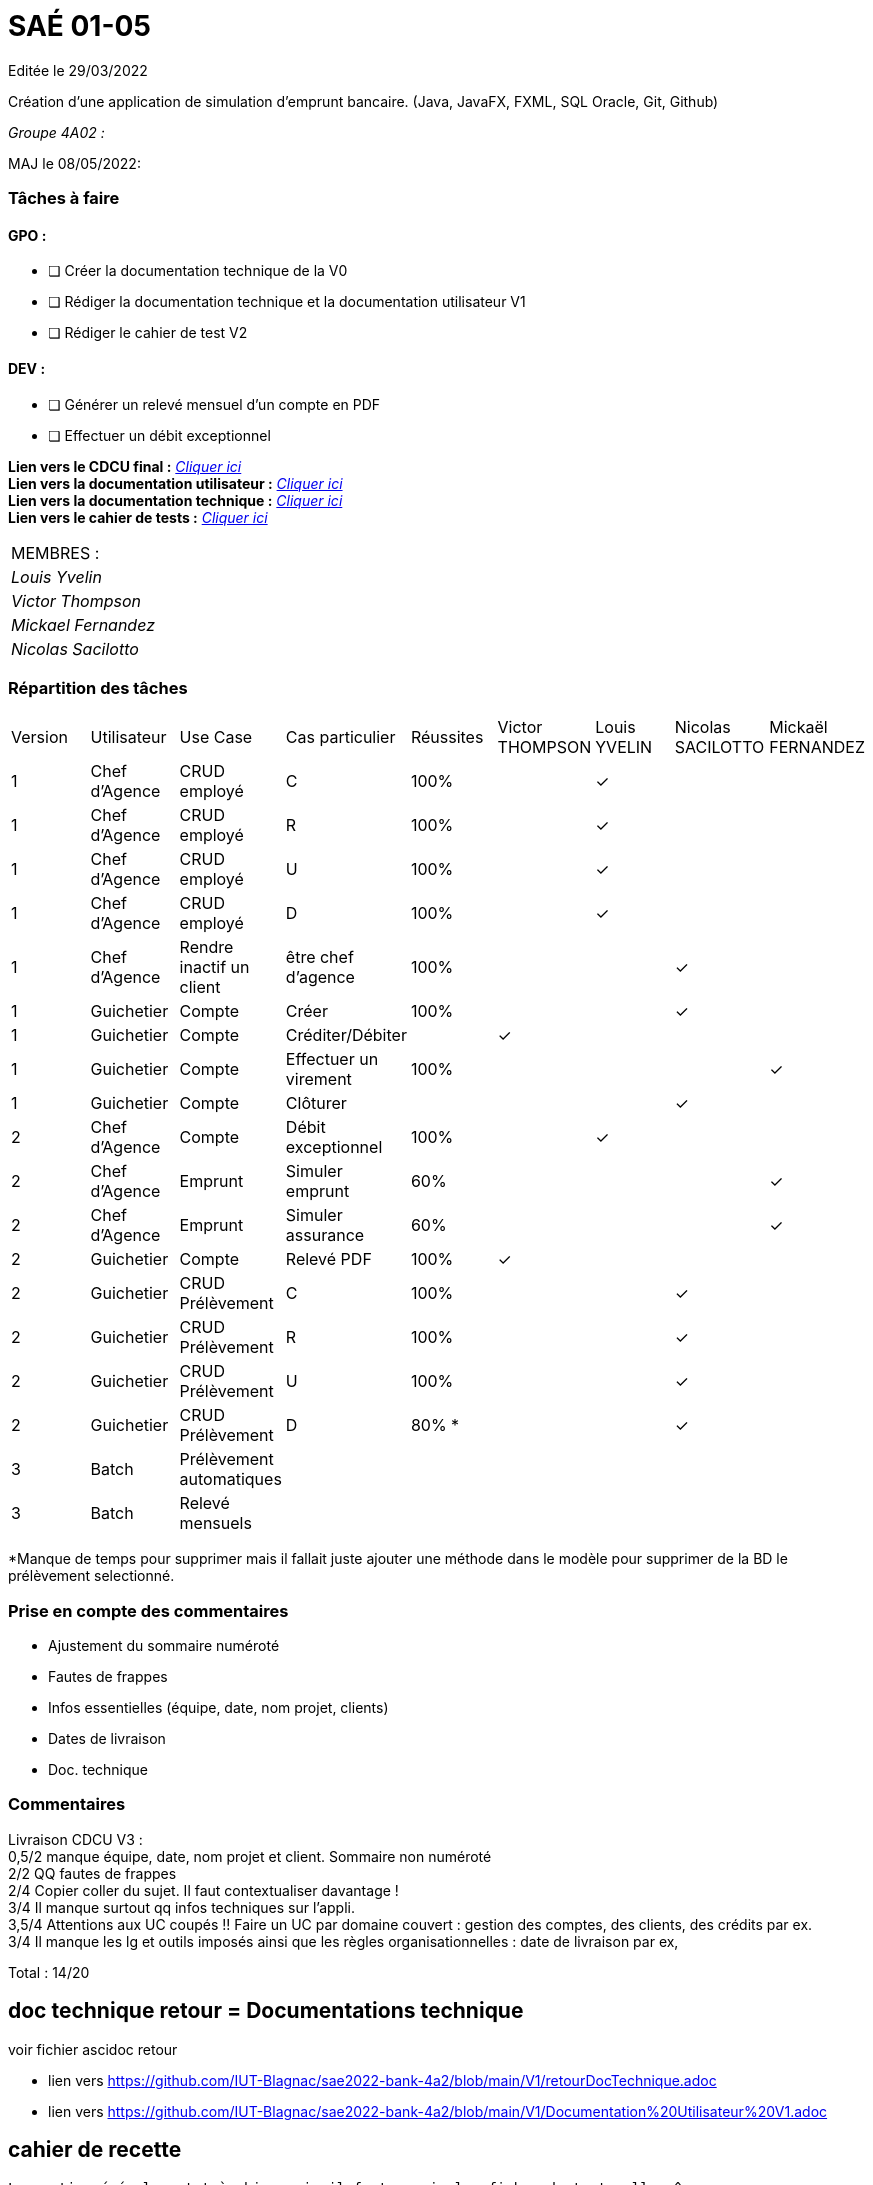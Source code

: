 
= SAÉ 01-05

Editée le 29/03/2022

Création d'une application de simulation d'emprunt bancaire. (Java, JavaFX, FXML, SQL Oracle, Git, Github)


_Groupe 4A02 :_


MAJ le 08/05/2022:

=== Tâches à faire 

==== GPO :

- [ ] Créer la documentation technique de la V0
- [ ] Rédiger la documentation technique et la documentation utilisateur V1
- [ ] Rédiger le cahier de test V2

==== DEV :

- [ ] Générer un relevé mensuel d'un compte en PDF
- [ ] Effectuer un débit exceptionnel 

*Lien vers le CDCU final :* https://github.com/IUT-Blagnac/sae2022-bank-4a2/blob/main/V3/CDCU%20V3.adoc[__Cliquer ici__] +
*Lien vers la documentation utilisateur :* https://github.com/IUT-Blagnac/sae2022-bank-4a2/blob/main/V2/Documentation%20Utilisateur%20V2.adoc[__Cliquer ici__] +
*Lien vers la documentation technique :* https://github.com/IUT-Blagnac/sae2022-bank-4a2/blob/main/V2/Documentation%20Technique%20V2.adoc[__Cliquer ici__] +
*Lien vers le cahier de tests :* https://github.com/IUT-Blagnac/sae2022-bank-4a2/blob/main/V2/Cahier%20de%20tests%20V2.adoc[__Cliquer ici__]

|===
|MEMBRES :
|_Louis Yvelin_
|_Victor Thompson_
|_Mickael Fernandez_
|_Nicolas Sacilotto_
|===

=== Répartition des tâches 

|===
|Version |Utilisateur      |Use Case                 |Cas particulier       |Réussites    |Victor THOMPSON |Louis YVELIN |Nicolas SACILOTTO |Mickaël FERNANDEZ
|1       |Chef d'Agence    |CRUD employé             |C                     |100%             | |✓| |
|1       |Chef d'Agence    |CRUD employé             |R                     |100%             | |✓| |
|1       |Chef d'Agence    |CRUD employé             |U                     |100%             | |✓| |
|1    	 |Chef d'Agence    |CRUD employé             |D                     |100%             | |✓| |
|1       |Chef d'Agence    |Rendre inactif un client |être chef d'agence    |100%         | | |✓|
|1    	 |Guichetier       |Compte                   |Créer                 |100%         | | |✓|
|1    	 |Guichetier       |Compte                   |Créditer/Débiter      |             |✓| | |
|1    	 |Guichetier       |Compte                   |Effectuer un virement |100%             | | | |✓
|1    	 |Guichetier       |Compte                   |Clôturer              |             | | |✓|
|2    	 |Chef d'Agence    |Compte                   |Débit exceptionnel    |100%             | |✓| |
|2    	 |Chef d'Agence    |Emprunt                  |Simuler emprunt       |60%             | | | |✓
|2    	 |Chef d'Agence    |Emprunt                  |Simuler assurance     |60%             | | | |✓
|2    	 |Guichetier       |Compte                   |Relevé PDF            |100%             |✓| | |
|2    	 |Guichetier       |CRUD Prélèvement         |C                     |100%         | | |✓|
|2     	 |Guichetier       |CRUD Prélèvement         |R                     |100%         | | |✓|
|2    	 |Guichetier       |CRUD Prélèvement         |U                     |100%        | | |✓|
|2    	 |Guichetier       |CRUD Prélèvement         |D                     |80% *        | | |✓|
|3    	 |Batch            |Prélèvement automatiques |                      |             | | | |
|3    	 |Batch            |Relevé mensuels          |                      |             | | | |
|===

*Manque de temps pour supprimer mais il fallait juste ajouter une méthode dans le modèle pour supprimer de la BD le prélèvement selectionné.

=== Prise en compte des commentaires

- Ajustement du sommaire numéroté
- Fautes de frappes
- Infos essentielles (équipe, date, nom projet, clients)
- Dates de livraison
- Doc. technique

=== Commentaires

Livraison CDCU V3 : +
0,5/2	manque équipe, date, nom projet et client. Sommaire non numéroté +
2/2	QQ fautes de frappes +
2/4	Copier coller du sujet. Il faut contextualiser davantage ! +
3/4	Il manque surtout qq infos techniques sur l'appli. +
3,5/4	Attentions aux UC coupés !! Faire un UC par domaine couvert :  gestion des comptes, des clients, des crédits par ex. +
3/4	Il manque les lg et outils imposés ainsi que les règles organisationnelles : date de livraison par ex, +
	
Total : 14/20	

== doc technique retour = Documentations technique

voir fichier ascidoc retour 

 * lien vers https://github.com/IUT-Blagnac/sae2022-bank-4a2/blob/main/V1/retourDocTechnique.adoc
 
 * lien vers https://github.com/IUT-Blagnac/sae2022-bank-4a2/blob/main/V1/Documentation%20Utilisateur%20V1.adoc
 
 
== cahier de recette
 
 La partie générale est très bien mais il faut revoir les fiches de tests elle m^me.
 
 Hiérarchiser les fiches de test par exemple
=== CRUD des employés
 un test employé existant création impossible
 un test employé nouveau ok on se déconnecte on se connecte avec lui il a le bon rôle
 ...
=== Compte
 Un test créditer -> nouveau solde ok
 un test débiter débit impossible
 ...
 Il faut plus détailler.
 
 
=== javadoc
pas vue

=== jar
pas vu

